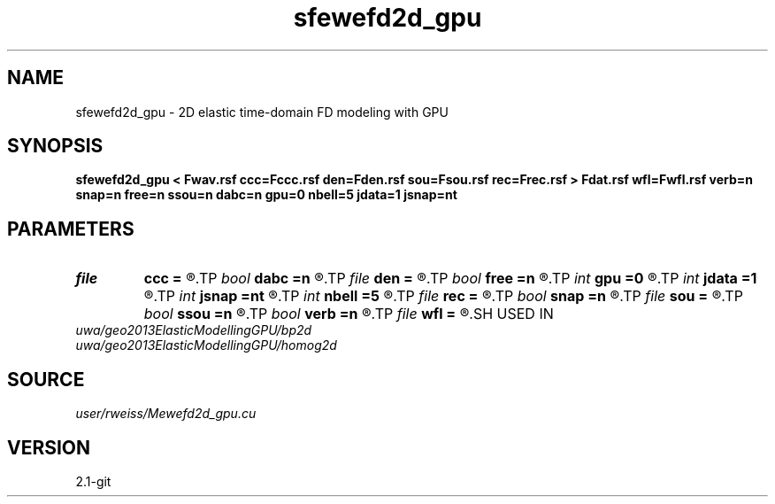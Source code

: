 .TH sfewefd2d_gpu 1  "APRIL 2019" Madagascar "Madagascar Manuals"
.SH NAME
sfewefd2d_gpu \- 2D elastic time-domain FD modeling with GPU
.SH SYNOPSIS
.B sfewefd2d_gpu < Fwav.rsf ccc=Fccc.rsf den=Fden.rsf sou=Fsou.rsf rec=Frec.rsf > Fdat.rsf wfl=Fwfl.rsf verb=n snap=n free=n ssou=n dabc=n gpu=0 nbell=5 jdata=1 jsnap=nt
.SH PARAMETERS
.PD 0
.TP
.I file   
.B ccc
.B =
.R  	auxiliary input file name
.TP
.I bool   
.B dabc
.B =n
.R  [y/n]	absorbing BC
.TP
.I file   
.B den
.B =
.R  	auxiliary input file name
.TP
.I bool   
.B free
.B =n
.R  [y/n]	free surface flag
.TP
.I int    
.B gpu
.B =0
.R  	ID of the GPU to be used
.TP
.I int    
.B jdata
.B =1
.R  	extract receiver data every jdata time steps
.TP
.I int    
.B jsnap
.B =nt
.R  	save wavefield every jsnap time steps
.TP
.I int    
.B nbell
.B =5
.R  	bell size
.TP
.I file   
.B rec
.B =
.R  	auxiliary input file name
.TP
.I bool   
.B snap
.B =n
.R  [y/n]	wavefield snapshots flag
.TP
.I file   
.B sou
.B =
.R  	auxiliary input file name
.TP
.I bool   
.B ssou
.B =n
.R  [y/n]	stress source
.TP
.I bool   
.B verb
.B =n
.R  [y/n]	verbosity flag
.TP
.I file   
.B wfl
.B =
.R  	auxiliary output file name
.SH USED IN
.TP
.I uwa/geo2013ElasticModellingGPU/bp2d
.TP
.I uwa/geo2013ElasticModellingGPU/homog2d
.SH SOURCE
.I user/rweiss/Mewefd2d_gpu.cu
.SH VERSION
2.1-git
